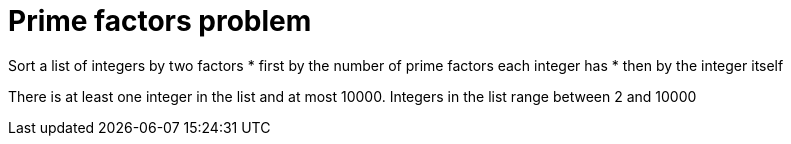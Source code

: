 # Prime factors problem

Sort a list of integers by two factors
* first by the number of prime factors each integer has
* then by the integer itself

There is at least one integer in the list and at most 10000.
Integers in the list range between 2 and 10000

